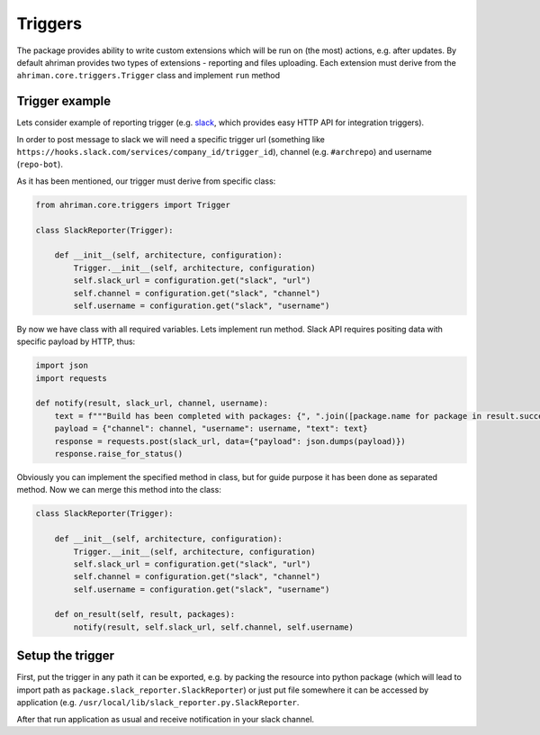 Triggers
========

The package provides ability to write custom extensions which will be run on (the most) actions, e.g. after updates. By default ahriman provides two types of extensions - reporting and files uploading. Each extension must derive from the ``ahriman.core.triggers.Trigger`` class and implement ``run`` method

Trigger example
---------------

Lets consider example of reporting trigger (e.g. `slack <https://slack.com/>`_, which provides easy HTTP API for integration triggers).

In order to post message to slack we will need a specific trigger url (something like ``https://hooks.slack.com/services/company_id/trigger_id``), channel (e.g. ``#archrepo``) and username (``repo-bot``).

As it has been mentioned, our trigger must derive from specific class:

.. code-block:: python

   from ahriman.core.triggers import Trigger

   class SlackReporter(Trigger):

       def __init__(self, architecture, configuration):
           Trigger.__init__(self, architecture, configuration)
           self.slack_url = configuration.get("slack", "url")
           self.channel = configuration.get("slack", "channel")
           self.username = configuration.get("slack", "username")

By now we have class with all required variables. Lets implement run method. Slack API requires positing data with specific payload by HTTP, thus:

.. code-block:: python

   import json
   import requests

   def notify(result, slack_url, channel, username):
       text = f"""Build has been completed with packages: {", ".join([package.name for package in result.success])}"""
       payload = {"channel": channel, "username": username, "text": text}
       response = requests.post(slack_url, data={"payload": json.dumps(payload)})
       response.raise_for_status()

Obviously you can implement the specified method in class, but for guide purpose it has been done as separated method. Now we can merge this method into the class:

.. code-block:: python

   class SlackReporter(Trigger):

       def __init__(self, architecture, configuration):
           Trigger.__init__(self, architecture, configuration)
           self.slack_url = configuration.get("slack", "url")
           self.channel = configuration.get("slack", "channel")
           self.username = configuration.get("slack", "username")

       def on_result(self, result, packages):
           notify(result, self.slack_url, self.channel, self.username)

Setup the trigger
-----------------

First, put the trigger in any path it can be exported, e.g. by packing the resource into python package (which will lead to import path as ``package.slack_reporter.SlackReporter``) or just put file somewhere it can be accessed by application (e.g. ``/usr/local/lib/slack_reporter.py.SlackReporter``.

After that run application as usual and receive notification in your slack channel.
